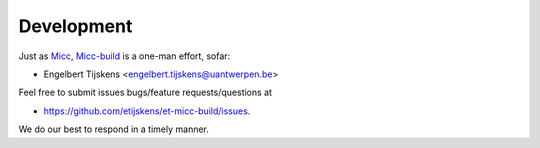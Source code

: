 ***********
Development
***********

Just as `Micc <https://github.com/etijskens/et-micc>`_, 
`Micc-build <https://github.com/etijskens/et-micc-build>`_ is a one-man effort, sofar:
 
* Engelbert Tijskens <engelbert.tijskens@uantwerpen.be>

Feel free to submit issues bugs/feature requests/questions at 

* https://github.com/etijskens/et-micc-build/issues.

We do our best to respond in a timely manner.
